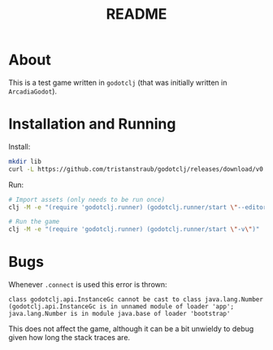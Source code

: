 #+TITLE: README

* About
This is a test game written in ~godotclj~ (that was initially written in ~ArcadiaGodot~).

* Installation and Running
Install:
#+begin_src bash
  mkdir lib
  curl -L https://github.com/tristanstraub/godotclj/releases/download/v0.0.5/godotclj.jar -o lib/godotclj.jar
#+end_src

Run:
#+begin_src bash
  # Import assets (only needs to be run once)
  clj -M -e "(require 'godotclj.runner) (godotclj.runner/start \"--editor\" \"--quit\")"

  # Run the game
  clj -M -e "(require 'godotclj.runner) (godotclj.runner/start \"-v\")"
#+end_src
* Bugs
Whenever ~.connect~ is used this error is thrown:
#+begin_src
class godotclj.api.InstanceGc cannot be cast to class java.lang.Number (godotclj.api.InstanceGc is in unnamed module of loader 'app'; java.lang.Number is in module java.base of loader 'bootstrap'
#+end_src

This does not affect the game, although it can be a bit unwieldy to debug given how long the stack traces are.
